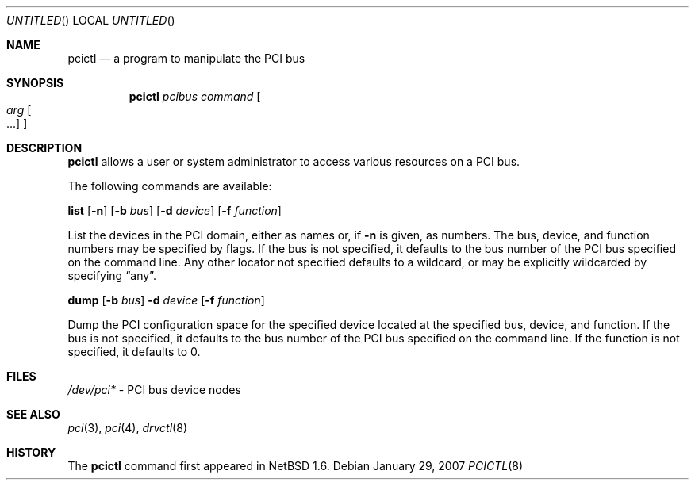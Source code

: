 .\"	$NetBSD: pcictl.8,v 1.5.2.1 2007/02/19 19:35:23 riz Exp $
.\"
.\" Copyright 2001 Wasabi Systems, Inc.
.\" All rights reserved.
.\"
.\" Written by Jason R. Thorpe for Wasabi Systems, Inc.
.\"
.\" Redistribution and use in source and binary forms, with or without
.\" modification, are permitted provided that the following conditions
.\" are met:
.\" 1. Redistributions of source code must retain the above copyright
.\"    notice, this list of conditions and the following disclaimer.
.\" 2. Redistributions in binary form must reproduce the above copyright
.\"    notice, this list of conditions and the following disclaimer in the
.\"    documentation and/or other materials provided with the distribution.
.\" 3. All advertising materials mentioning features or use of this software
.\"    must display the following acknowledgement:
.\"	This product includes software developed for the NetBSD Project by
.\"	Wasabi Systems, Inc.
.\" 4. The name of Wasabi Systems, Inc. may not be used to endorse
.\"    or promote products derived from this software without specific prior
.\"    written permission.
.\"
.\" THIS SOFTWARE IS PROVIDED BY WASABI SYSTEMS, INC. ``AS IS'' AND
.\" ANY EXPRESS OR IMPLIED WARRANTIES, INCLUDING, BUT NOT LIMITED
.\" TO, THE IMPLIED WARRANTIES OF MERCHANTABILITY AND FITNESS FOR A PARTICULAR
.\" PURPOSE ARE DISCLAIMED.  IN NO EVENT SHALL WASABI SYSTEMS, INC
.\" BE LIABLE FOR ANY DIRECT, INDIRECT, INCIDENTAL, SPECIAL, EXEMPLARY, OR
.\" CONSEQUENTIAL DAMAGES (INCLUDING, BUT NOT LIMITED TO, PROCUREMENT OF
.\" SUBSTITUTE GOODS OR SERVICES; LOSS OF USE, DATA, OR PROFITS; OR BUSINESS
.\" INTERRUPTION) HOWEVER CAUSED AND ON ANY THEORY OF LIABILITY, WHETHER IN
.\" CONTRACT, STRICT LIABILITY, OR TORT (INCLUDING NEGLIGENCE OR OTHERWISE)
.\" ARISING IN ANY WAY OUT OF THE USE OF THIS SOFTWARE, EVEN IF ADVISED OF THE
.\" POSSIBILITY OF SUCH DAMAGE.
.\"
.Dd January 29, 2007
.Os
.Dt PCICTL 8
.Sh NAME
.Nm pcictl
.Nd a program to manipulate the PCI bus
.Sh SYNOPSIS
.Nm
.Ar pcibus
.Ar command
.Oo
.Ar arg Oo ...
.Oc
.Oc
.Sh DESCRIPTION
.Nm
allows a user or system administrator to access various resources
on a PCI bus.
.Pp
The following commands are available:
.Pp
.Nm list
.Op Fl n
.Op Fl b Ar bus
.Op Fl d Ar device
.Op Fl f Ar function
.Pp
List the devices in the PCI domain, either as names or, if
.Fl n
is given, as numbers.
The bus, device, and function
numbers may be specified by flags.
If the bus is not specified, it defaults to the bus number of the
PCI bus specified on the command line.
Any other locator not specified defaults
to a wildcard, or may be explicitly wildcarded by specifying
.Dq any .
.Pp
.Nm dump
.Op Fl b Ar bus
.Fl d Ar device
.Op Fl f Ar function
.Pp
Dump the PCI configuration space for the specified device located
at the specified bus, device, and function.
If the bus is not specified, it defaults to the bus number of the
PCI bus specified on the command line.
If the function is not specified, it defaults to 0.
.Sh FILES
.Pa /dev/pci*
- PCI bus device nodes
.Sh SEE ALSO
.Xr pci 3 ,
.Xr pci 4 ,
.Xr drvctl 8
.Sh HISTORY
The
.Nm
command first appeared in
.Nx 1.6 .
